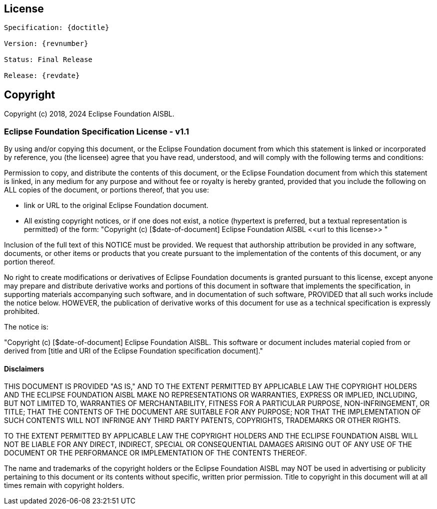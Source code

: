 [colophon]
== License
[subs="normal"]
....
Specification: {doctitle}

Version: {revnumber}

ifeval::["{revremark}" != ""]
Status: {revremark}
endif::[]
ifeval::["{revremark}" == ""]
Status: Final Release
endif::[]

Release: {revdate}
....
[[Copyright]]
== Copyright

Copyright (c) 2018, 2024 Eclipse Foundation AISBL.

[[efsl]]
=== Eclipse Foundation Specification License - v1.1

By using and/or copying this document, or the Eclipse Foundation document from which this statement is linked or incorporated by reference, you (the licensee) agree that you have read, understood, and will comply with the following terms and conditions:

Permission to copy, and distribute the contents of this document, or the Eclipse Foundation document from which this statement is linked, in any medium for any purpose and without fee or royalty is hereby granted, provided that you include the following on ALL copies of the document, or portions thereof, that you use:

* link or URL to the original Eclipse Foundation document.
* All existing copyright notices, or if one does not exist, a notice (hypertext is preferred, but a textual representation is permitted) of the form: "Copyright (c) [$date-of-document] Eclipse Foundation AISBL \<<url to this license>> "

Inclusion of the full text of this NOTICE must be provided. We request that authorship attribution be provided in any software, documents, or other items or products that you create pursuant to the implementation of the contents of this document, or any portion thereof.

No right to create modifications or derivatives of Eclipse Foundation documents is granted pursuant to this license, except anyone may prepare and distribute derivative works and portions of this document in software that implements the specification, in supporting materials accompanying such software, and in documentation of such software, PROVIDED that all such works include the notice below. HOWEVER, the publication of derivative works of this document for use as a technical specification is expressly prohibited.

The notice is:

"Copyright (c) [$date-of-document] Eclipse Foundation AISBL. This software or document includes material copied from or derived from [title and URI of the Eclipse Foundation specification document]."

[[Disclaimers]]
==== Disclaimers

THIS DOCUMENT IS PROVIDED "AS IS," AND TO THE EXTENT PERMITTED BY APPLICABLE LAW THE COPYRIGHT HOLDERS AND THE ECLIPSE FOUNDATION AISBL MAKE NO REPRESENTATIONS OR WARRANTIES, EXPRESS OR IMPLIED, INCLUDING, BUT NOT LIMITED TO, WARRANTIES OF MERCHANTABILITY, FITNESS FOR A PARTICULAR PURPOSE, NON-INFRINGEMENT, OR TITLE; THAT THE CONTENTS OF THE DOCUMENT ARE SUITABLE FOR ANY PURPOSE; NOR THAT THE IMPLEMENTATION OF SUCH CONTENTS WILL NOT INFRINGE ANY THIRD PARTY PATENTS, COPYRIGHTS, TRADEMARKS OR OTHER RIGHTS.

TO THE EXTENT PERMITTED BY APPLICABLE LAW THE COPYRIGHT HOLDERS AND THE ECLIPSE FOUNDATION AISBL WILL NOT BE LIABLE FOR ANY DIRECT, INDIRECT, SPECIAL OR CONSEQUENTIAL DAMAGES ARISING OUT OF ANY USE OF THE DOCUMENT OR THE PERFORMANCE OR IMPLEMENTATION OF THE CONTENTS THEREOF.

The name and trademarks of the copyright holders or the Eclipse Foundation AISBL may NOT be used in advertising or publicity pertaining to this document or its contents without specific, written prior permission. Title to copyright in this document will at all times remain with copyright holders.
